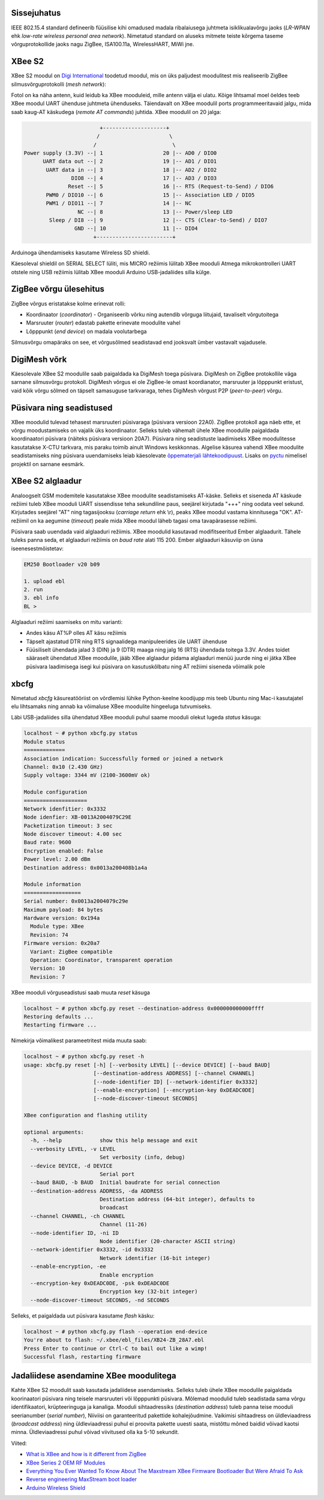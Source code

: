 .. title: XBee S2
.. author: Lauri Võsandi <lauri.vosandi@gmail.com>
.. license: cc-by-3
.. tags: Tiigriülikool, Arduino, Estonian IT College, XBee, ZigBee, LR-WPAN
.. date: 2014-06-08

Sissejuhatus
------------

IEEE 802.15.4 standard defineerib füüsilise kihi omadused
madala ribalaiusega juhtmeta isiklikualavõrgu jaoks
(*LR-WPAN* ehk *low-rate* *wireless* *personal* *area* *network*).
Nimetatud standard on aluseks mitmete teiste kõrgema taseme
võrguprotokollide jaoks nagu ZigBee, ISA100.11a, WirelessHART, MiWi jne.

XBee S2
-------

XBee S2 moodul on `Digi International <http://www.digi.com>`_ toodetud moodul,
mis on üks paljudest moodulitest mis realiseerib ZigBee silmusvõrguprotokolli 
(*mesh* *network*):

.. image:: img/xbee-module.jpg
   :align: center
   
Fotol on ka näha antenn, kuid leidub ka XBee mooduleid, mille antenn välja ei ulatu.
Kõige lihtsamal moel öeldes teeb XBee moodul UART ühenduse juhtmeta ühenduseks.
Täiendavalt on XBee moodulil ports programmeeritavaid jalgu, mida saab
kaug-AT käskudega (*remote* *AT* *commands*) juhtida.
XBee moodulil on 20 jalga:

.. code::

                         +--------------------+
                        /                      \
                       /                        \
 Power supply (3.3V) --| 1                   20 |-- AD0 / DIO0          
       UART data out --| 2                   19 |-- AD1 / DIO1          
        UART data in --| 3                   18 |-- AD2 / DIO2          
                DIO8 --| 4                   17 |-- AD3 / DIO3          
               Reset --| 5                   16 |-- RTS (Request-to-Send) / DIO6
        PWM0 / DIO10 --| 6                   15 |-- Association LED / DIO5
        PWM1 / DIO11 --| 7                   14 |-- NC                  
                  NC --| 8                   13 |-- Power/sleep LED     
         Sleep / DI8 --| 9                   12 |-- CTS (Clear-to-Send) / DIO7
                 GND --| 10                  11 |-- DIO4                
                       +------------------------+

Arduinoga ühendamiseks kasutame Wireless SD shieldi.

.. image:: img/xbee-module-mounted.jpg
   :align: center

Käesoleval shieldil on SERIAL SELECT lüliti, mis MICRO režiimis lülitab
XBee mooduli Atmega mikrokontrolleri UART otstele ning USB režiimis 
lülitab XBee mooduli Arduino USB-jadaliides silla külge.

ZigBee võrgu ülesehitus
-----------------------

ZigBee võrgus eristatakse kolme erinevat rolli:

* Koordinaator (*coordinator*) - Organiseerib võrku ning autendib võrguga
  liitujaid, tavaliselt võrgutoitega
* Marsruuter (*router*) edastab pakette erinevate moodulite vahel
* Lõpppunkt (*end* *device*) on madala voolutarbega 

Silmusvõrgu omapäraks on see, et võrgusõlmed seadistavad end jooksvalt
ümber vastavalt vajadusele.

DigiMesh võrk
-------------

Käesolevale XBee S2 moodulile saab paigaldada ka DigiMesh toega püsivara.
DigiMesh on ZigBee protokollile väga sarnane silmusvõrgu protokoll.
DigiMesh võrgus ei ole ZigBee-le omast koordianator, marsruuter ja
lõpppunkt eristust, vaid kõik võrgu sõlmed on täpselt samasuguse tarkvaraga, 
tehes DigiMesh võrgust P2P (*peer-to-peer*) võrgu.

Püsivara ning seadistused
-------------------------

XBee moodulid tulevad tehasest marsruuteri püsivaraga (püsivara versioon 22A0).
ZigBee protokoll aga näeb ette, et võrgu moodustamiseks on vajalik üks
koordinaator. Selleks tuleb vähemalt ühele XBee moodulile paigaldada
koordinaatori püsivara (näiteks püsivara versioon 20A7).
Püsivara ning seadistuste laadimiseks XBee moodulitesse kasutatakse
X-CTU tarkvara, mis paraku toimib ainult Windows keskkonnas.
Algelise käsurea vahendi XBee moodulite seadistamiseks ning
püsivara uuendamiseks leiab käesolevate `õppematerjali lähtekoodipuust
<https://bitbucket.org/lauri.vosandi/bootcamp/src/tip/util/xbcfg.py>`_.
Lisaks on `pyctu <https://bitbucket.org/cswank/pyctu/>`_ nimelisel
projektil on sarnane eesmärk.

XBee S2 alglaadur
-----------------

Analoogselt GSM modemitele kasutatakse XBee moodulite seadistamiseks AT-käske.
Selleks et siseneda AT käskude režiimi tuleb XBee mooduli UART sissendisse
teha sekundiline paus, seejärel kirjutada "+++" ning oodata veel sekund.
Kirjutades seejärel "AT" ning tagasijooksu (*carriage* *return* ehk \\r),
peaks XBee moodul vastama kinnitusega "OK".
AT-režiimil on ka aegumine (*timeout*) peale mida XBee moodul läheb
tagasi oma tavapärasesse režiimi.

Püsivara saab uuendada vaid alglaaduri režiimis.
XBee moodulid kasutavad modifitseeritud Ember alglaadurit.
Tähele tuleks panna seda, et alglaaduri režiimis on *baud* *rate* alati 115 200.
Ember alglaaduri käsuviip on üsna iseenesestmõistetav:

.. code::

    EM250 Bootloader v20 b09

    1. upload ebl
    2. run
    3. ebl info
    BL >

Alglaaduri režiimi saamiseks on mitu varianti:

* Andes käsu AT%P olles AT käsu režiimis
* Täpselt ajastatud DTR ning RTS signaalidega manipuleerides üle UART ühenduse
* Füüsiliselt ühendada jalad 3 (DIN) ja 9 (DTR) maaga ning jalg 16 (RTS) ühendada
  toitega 3.3V. Andes toidet sääraselt ühendatud XBee moodulile,
  jääb XBee alglaadur pidama alglaaduri menüü juurde ning ei jätka
  XBee püsivara laadimisega isegi kui püsivara on kasutuskõlbatu ning
  AT režiimi siseneda võimalik pole

xbcfg
-----

Nimetatud *xbcfg* käsureatööriist on võrdlemisi lühike Python-keelne koodijupp
mis teeb Ubuntu ning Mac-i kasutajatel elu lihtsamaks ning
annab ka võimaluse XBee moodulite hingeeluga tutvumiseks.

Läbi USB-jadaliides silla ühendatud XBee mooduli puhul
saame mooduli olekut lugeda *status* käsuga:

.. code::

    localhost ~ # python xbcfg.py status
    Module status
    =============
    Association indication: Successfully formed or joined a network
    Channel: 0x10 (2.430 GHz)
    Supply voltage: 3344 mV (2100-3600mV ok)

    Module configuration
    ====================
    Network idenfitier: 0x3332
    Node idenfier: XB-0013A2004079C29E
    Packetization timeout: 3 sec
    Node discover timeout: 4.00 sec
    Baud rate: 9600
    Encryption enabled: False
    Power level: 2.00 dBm
    Destination address: 0x0013a200408b1a4a

    Module information
    ==================
    Serial number: 0x0013a2004079c29e
    Maximum payload: 84 bytes
    Hardware version: 0x194a
      Module type: XBee
      Revision: 74
    Firmware version: 0x20a7
      Variant: ZigBee compatible
      Operation: Coordinator, transparent operation
      Version: 10
      Revision: 7

XBee mooduli võrguseadistusi saab muuta *reset* käsuga

.. code::

    localhost ~ # python xbcfg.py reset --destination-address 0x000000000000ffff
    Restoring defaults ...
    Restarting firmware ...

Nimekirja võimalikest parameetritest mida muuta saab:

.. code::

    localhost ~ # python xbcfg.py reset -h
    usage: xbcfg.py reset [-h] [--verbosity LEVEL] [--device DEVICE] [--baud BAUD]
                          [--destination-address ADDRESS] [--channel CHANNEL]
                          [--node-identifier ID] [--network-identifier 0x3332]
                          [--enable-encryption] [--encryption-key 0xDEADC0DE]
                          [--node-discover-timeout SECONDS]

    XBee configuration and flashing utility

    optional arguments:
      -h, --help            show this help message and exit
      --verbosity LEVEL, -v LEVEL
                            Set verbosity (info, debug)
      --device DEVICE, -d DEVICE
                            Serial port
      --baud BAUD, -b BAUD  Initial baudrate for serial connection
      --destination-address ADDRESS, -da ADDRESS
                            Destination address (64-bit integer), defaults to
                            broadcast
      --channel CHANNEL, -ch CHANNEL
                            Channel (11-26)
      --node-identifier ID, -ni ID
                            Node identifier (20-character ASCII string)
      --network-identifier 0x3332, -id 0x3332
                            Network identifier (16-bit integer)
      --enable-encryption, -ee
                            Enable encryption
      --encryption-key 0xDEADC0DE, -psk 0xDEADC0DE
                            Encryption key (32-bit integer)
      --node-discover-timeout SECONDS, -nd SECONDS

Selleks, et paigaldada uut püsivara kasutame *flash* käsku:

.. code::

    localhost ~ # python xbcfg.py flash --operation end-device
    You're about to flash: ~/.xbee/ebl_files/XB24-ZB_28A7.ebl
    Press Enter to continue or Ctrl-C to bail out like a wimp!
    Successful flash, restarting firmware
    
Jadaliidese asendamine XBee moodulitega
---------------------------------------

Kahte XBee S2 moodulit saab kasutada jadaliidese asendamiseks.
Selleks tuleb ühele XBee moodulile paigaldada koorinaatori püsivara
ning teisele marsruuteri või lõpppunkti püsivara.
Mõlemad moodulid tuleb seadistada sama võrgu identifikaatori,
krüpteeringuga ja kanaliga.
Mooduli sihtaadressiks (*destination* *address*) tuleb panna
teise mooduli seerianumber (*serial* *number*),
Niiviisi on garanteeritud pakettide kohalejõudmine.
Vaikimisi sihtaadress on üldleviaadress (*broadcast* *address*) ning
üldleviaadressi puhul ei proovita pakette uuesti saata, mistõttu mõned
baidid võivad kaotsi minna. Üldleviaadressi puhul võivad viivitused olla
ka 5-10 sekundit.

Viited:

* `What is XBee and how is it different from ZigBee <http://electronics.stackexchange.com/questions/5314/what-is-xbee-and-how-is-it-different-from-zigbee>`_
* `XBee Series 2 OEM RF Modules <ftp://ftp1.digi.com/support/documentation/90000866_A.pdf>`_
* `Everything You Ever Wanted To Know About The Maxstream XBee Firmware Bootloader But Were Afraid To Ask <http://www.klozoff.ms11.net/maxstream/xbee-bootloader-info.txt>`_
* `Reverse engineering MaxStream boot loader <http://www.microchip.com/forums/m304986-print.aspx>`_
* `Arduino Wireless Shield <http://arduino.cc/en/Main/ArduinoWirelessShield>`_
